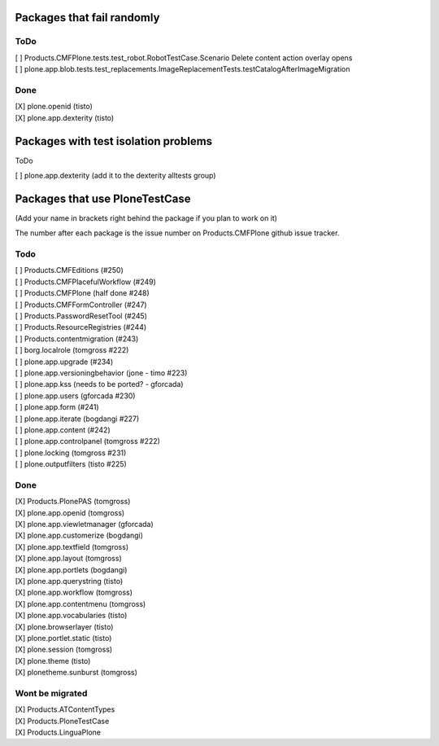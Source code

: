Packages that fail randomly
===========================

ToDo
----

| [ ] Products.CMFPlone.tests.test_robot.RobotTestCase.Scenario Delete content action overlay opens

| [ ] plone.app.blob.tests.test_replacements.ImageReplacementTests.testCatalogAfterImageMigration


Done
----

| [X] plone.openid (tisto)
| [X] plone.app.dexterity (tisto)


Packages with test isolation problems
=====================================

ToDo

| [ ] plone.app.dexterity (add it to the dexterity alltests group)


Packages that use PloneTestCase
===============================

(Add your name in brackets right behind the package if you plan to work on it)

The number after each package is the issue number on Products.CMFPlone github
issue tracker.

Todo
----

| [ ] Products.CMFEditions (#250)
| [ ] Products.CMFPlacefulWorkflow (#249)
| [ ] Products.CMFPlone (half done #248)
| [ ] Products.CMFFormController (#247)
| [ ] Products.PasswordResetTool (#245)
| [ ] Products.ResourceRegistries (#244)
| [ ] Products.contentmigration (#243)

| [ ] borg.localrole (tomgross #222)

| [ ] plone.app.upgrade (#234)
| [ ] plone.app.versioningbehavior (jone - timo #223)
| [ ] plone.app.kss (needs to be ported? - gforcada)
| [ ] plone.app.users (gforcada #230)
| [ ] plone.app.form (#241)
| [ ] plone.app.iterate (bogdangi #227)
| [ ] plone.app.content (#242)
| [ ] plone.app.controlpanel (tomgross #222)

| [ ] plone.locking (tomgross #231)
| [ ] plone.outputfilters (tisto #225)

Done
----

| [X] Products.PlonePAS (tomgross)

| [X] plone.app.openid (tomgross)
| [X] plone.app.viewletmanager (gforcada)
| [X] plone.app.customerize (bogdangi)
| [X] plone.app.textfield (tomgross)
| [X] plone.app.layout (tomgross)
| [X] plone.app.portlets (bogdangi)
| [X] plone.app.querystring (tisto)
| [X] plone.app.workflow (tomgross)
| [X] plone.app.contentmenu (tomgross)
| [X] plone.app.vocabularies (tisto)

| [X] plone.browserlayer (tisto)
| [X] plone.portlet.static (tisto)
| [X] plone.session (tomgross)
| [X] plone.theme (tisto)
| [X] plonetheme.sunburst (tomgross)

Wont be migrated
----------------

| [X] Products.ATContentTypes
| [X] Products.PloneTestCase

| [X] Products.LinguaPlone
